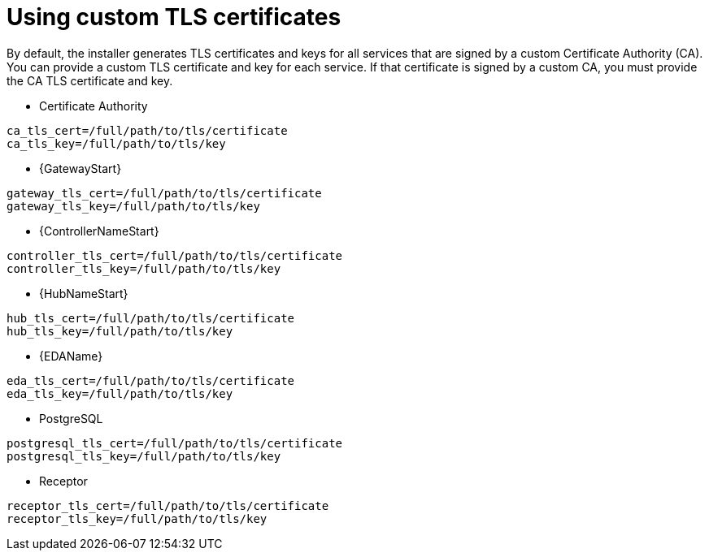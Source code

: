 :_newdoc-version: 2.15.1
:_template-generated: 2024-01-12

:_mod-docs-content-type: REFERENCE

[id="using-custom-tls-certificates_{context}"]
= Using custom TLS certificates

[role="_abstract"]

By default, the installer generates TLS certificates and keys for all services that are signed by a custom Certificate Authority (CA). You can provide a custom TLS certificate and key for each service. If that certificate is signed by a custom CA, you must provide the CA TLS certificate and key.

* Certificate Authority
----
ca_tls_cert=/full/path/to/tls/certificate
ca_tls_key=/full/path/to/tls/key
----

* {GatewayStart}
----
gateway_tls_cert=/full/path/to/tls/certificate
gateway_tls_key=/full/path/to/tls/key
----

* {ControllerNameStart}
----
controller_tls_cert=/full/path/to/tls/certificate
controller_tls_key=/full/path/to/tls/key
----

* {HubNameStart}
----
hub_tls_cert=/full/path/to/tls/certificate
hub_tls_key=/full/path/to/tls/key
----

* {EDAName}
----
eda_tls_cert=/full/path/to/tls/certificate
eda_tls_key=/full/path/to/tls/key
----

* PostgreSQL
----
postgresql_tls_cert=/full/path/to/tls/certificate
postgresql_tls_key=/full/path/to/tls/key
----

* Receptor
----
receptor_tls_cert=/full/path/to/tls/certificate
receptor_tls_key=/full/path/to/tls/key
----

